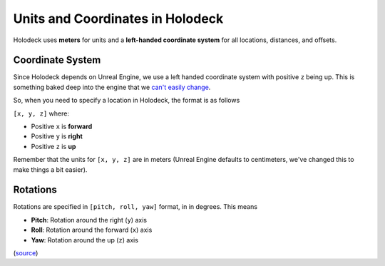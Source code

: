=================================
Units and Coordinates in Holodeck
=================================

Holodeck uses **meters** for units and a **left-handed coordinate system** for
all locations, distances, and offsets.


.. _`coordinate-system`:

Coordinate System
=================

Since Holodeck depends on Unreal Engine, we use a left handed coordinate system
with positive ``z`` being up.
This is something baked deep into the engine that we 
`can't easily change <https://twitter.com/timsweeneyepic/status/952661474501111808?lang=en>`_.

So, when you need to specify a location in Holodeck, the format is as follows

``[x, y, z]`` where:

- Positive ``x`` is **forward**
- Positive ``y`` is **right**
- Positive ``z`` is **up**

.. image:: axis.png
   :scale: 80%

Remember that the units for ``[x, y, z]`` are in meters (Unreal Engine
defaults to centimeters, we've changed this to make things a bit easier).

.. _`rotations`:

Rotations
=========

Rotations are specified in ``[pitch, roll, yaw]`` format, in in degrees. This means

- **Pitch**: Rotation around the right (``y``) axis
- **Roll**: Rotation around the forward (``x``) axis
- **Yaw**: Rotation around the up (``z``) axis

(`source <https://api.unrealengine.com/INT/API/Runtime/Core/Math/FRotator/index.html>`_)